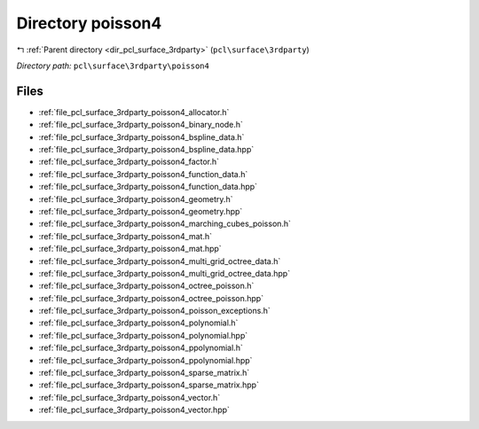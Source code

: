 .. _dir_pcl_surface_3rdparty_poisson4:


Directory poisson4
==================


|exhale_lsh| :ref:`Parent directory <dir_pcl_surface_3rdparty>` (``pcl\surface\3rdparty``)

.. |exhale_lsh| unicode:: U+021B0 .. UPWARDS ARROW WITH TIP LEFTWARDS

*Directory path:* ``pcl\surface\3rdparty\poisson4``


Files
-----

- :ref:`file_pcl_surface_3rdparty_poisson4_allocator.h`
- :ref:`file_pcl_surface_3rdparty_poisson4_binary_node.h`
- :ref:`file_pcl_surface_3rdparty_poisson4_bspline_data.h`
- :ref:`file_pcl_surface_3rdparty_poisson4_bspline_data.hpp`
- :ref:`file_pcl_surface_3rdparty_poisson4_factor.h`
- :ref:`file_pcl_surface_3rdparty_poisson4_function_data.h`
- :ref:`file_pcl_surface_3rdparty_poisson4_function_data.hpp`
- :ref:`file_pcl_surface_3rdparty_poisson4_geometry.h`
- :ref:`file_pcl_surface_3rdparty_poisson4_geometry.hpp`
- :ref:`file_pcl_surface_3rdparty_poisson4_marching_cubes_poisson.h`
- :ref:`file_pcl_surface_3rdparty_poisson4_mat.h`
- :ref:`file_pcl_surface_3rdparty_poisson4_mat.hpp`
- :ref:`file_pcl_surface_3rdparty_poisson4_multi_grid_octree_data.h`
- :ref:`file_pcl_surface_3rdparty_poisson4_multi_grid_octree_data.hpp`
- :ref:`file_pcl_surface_3rdparty_poisson4_octree_poisson.h`
- :ref:`file_pcl_surface_3rdparty_poisson4_octree_poisson.hpp`
- :ref:`file_pcl_surface_3rdparty_poisson4_poisson_exceptions.h`
- :ref:`file_pcl_surface_3rdparty_poisson4_polynomial.h`
- :ref:`file_pcl_surface_3rdparty_poisson4_polynomial.hpp`
- :ref:`file_pcl_surface_3rdparty_poisson4_ppolynomial.h`
- :ref:`file_pcl_surface_3rdparty_poisson4_ppolynomial.hpp`
- :ref:`file_pcl_surface_3rdparty_poisson4_sparse_matrix.h`
- :ref:`file_pcl_surface_3rdparty_poisson4_sparse_matrix.hpp`
- :ref:`file_pcl_surface_3rdparty_poisson4_vector.h`
- :ref:`file_pcl_surface_3rdparty_poisson4_vector.hpp`


